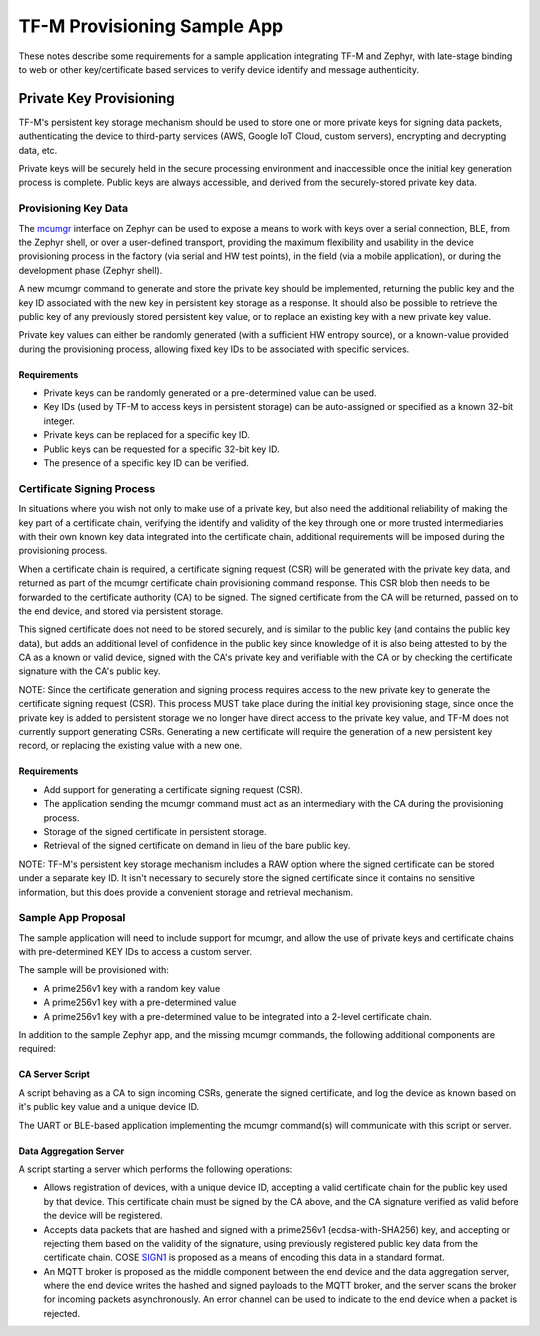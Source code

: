 TF-M Provisioning Sample App
############################

These notes describe some requirements for a sample application integrating
TF-M and Zephyr, with late-stage binding to web or other key/certificate
based services to verify device identify and message authenticity.

Private Key Provisioning
************************

TF-M's persistent key storage mechanism should be used to store one or more
private keys for signing data packets, authenticating the device to third-party
services (AWS, Google IoT Cloud, custom servers), encrypting and decrypting
data, etc.

Private keys will be securely held in the secure processing environment and
inaccessible once the initial key generation process is complete. Public keys
are always accessible, and derived from the securely-stored private key data.

Provisioning Key Data
=====================

The `mcumgr`_ interface on Zephyr can be used to expose a means to work with
keys over a serial connection, BLE, from the Zephyr shell, or over a
user-defined transport, providing the maximum flexibility and usability in the
device provisioning process in the factory (via serial and HW test points),
in the field (via a mobile application), or during the development phase
(Zephyr shell).

A new mcumgr command to generate and store the private key should be
implemented, returning the public key and the key ID associated with
the new key in persistent key storage as a response. It should also be
possible to retrieve the public key of any previously stored persistent key
value, or to replace an existing key with a new private key value.

Private key values can either be randomly generated (with a sufficient HW
entropy source), or a known-value provided during the provisioning process,
allowing fixed key IDs to be associated with specific services.

.. _mcumgr: https://github.com/zephyrproject-rtos/mcumgr

Requirements
------------

- Private keys can be randomly generated or a pre-determined value can be used.
- Key IDs (used by TF-M to access keys in persistent storage) can be
  auto-assigned or specified as a known 32-bit integer.
- Private keys can be replaced for a specific key ID.
- Public keys can be requested for a specific 32-bit key ID.
- The presence of a specific key ID can be verified.

Certificate Signing Process
===========================

In situations where you wish not only to make use of a private key, but also
need the additional reliability of making the key part of a certificate chain,
verifying the identify and validity of the key through one or more trusted
intermediaries with their own known key data integrated into the certificate
chain, additional requirements will be imposed during the provisioning process.

When a certificate chain is required, a certificate signing request (CSR) will
be generated with the private key data, and returned as part of the mcumgr
certificate chain provisioning command response. This CSR blob then needs to be
forwarded to the certificate authority (CA) to be signed. The signed
certificate from the CA will be returned, passed on to the end device, and
stored via persistent storage.

This signed certificate does not need to be stored securely, and is similar to
the public key (and contains the public key data), but adds an additional level
of confidence in the public key since knowledge of it is also being attested to
by the CA as a known or valid device, signed with the CA's private key and
verifiable with the CA or by checking the certificate signature with the CA's
public key.

NOTE: Since the certificate generation and signing process requires access to
the new private key to generate the certificate signing request (CSR). This
process MUST take place during the initial key provisioning stage, since once
the private key is added to persistent storage we no longer have direct access
to the private key value, and TF-M does not currently support generating CSRs.
Generating a new certificate will require the generation of a new persistent
key record, or replacing the existing value with a new one.

Requirements
------------

- Add support for generating a certificate signing request (CSR).
- The application sending the mcumgr command must act as an intermediary with
  the CA during the provisioning process.
- Storage of the signed certificate in persistent storage.
- Retrieval of the signed certificate on demand in lieu of the bare public key.

NOTE: TF-M's persistent key storage mechanism includes a RAW option where the
signed certificate can be stored under a separate key ID. It isn't necessary to
securely store the signed certificate since it contains no sensitive
information, but this does provide a convenient storage and retrieval
mechanism.


Sample App Proposal
===================

The sample application will need to include support for mcumgr, and allow
the use of private keys and certificate chains with pre-determined KEY IDs
to access a custom server.

The sample will be provisioned with:

- A prime256v1 key with a random key value
- A prime256v1 key with a pre-determined value
- A prime256v1 key with a pre-determined value to be integrated into a
  2-level certificate chain.

In addition to the sample Zephyr app, and the missing mcumgr commands, the
following additional components are required:

CA Server Script
----------------

A script behaving as a CA to sign incoming CSRs, generate the signed
certificate, and log the device as known based on it's public key value and
a unique device ID.

The UART or BLE-based application implementing the mcumgr command(s) will
communicate with this script or server.

Data Aggregation Server
-----------------------

A script starting a server which performs the following operations:

- Allows registration of devices, with a unique device ID, accepting a valid
  certificate chain for the public key used by that device. This certificate
  chain must be signed by the CA above, and the CA signature verified as
  valid before the device will be registered.
- Accepts data packets that are hashed and signed with a prime256v1
  (ecdsa-with-SHA256) key, and accepting or rejecting them based on the
  validity of the signature, using previously registered public key data
  from the certificate chain. COSE `SIGN1`_ is proposed as a means of encoding
  this data in a standard format.
- An MQTT broker is proposed as the middle component between the end device
  and the data aggregation server, where the end device writes the hashed and
  signed payloads to the MQTT broker, and the server scans the broker for
  incoming packets asynchronously. An error channel can be used to indicate
  to the end device when a packet is rejected.

.. _SIGN1: https://tools.ietf.org/html/rfc8152#section-4.2
